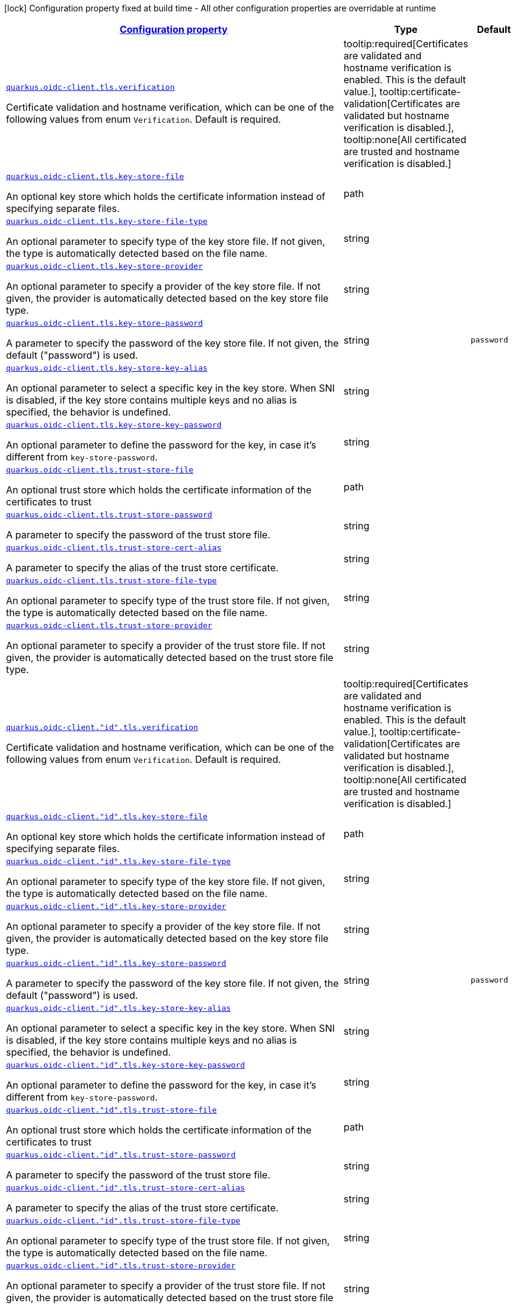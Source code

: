 
:summaryTableId: quarkus-oidc-common-config-group-oidc-common-config-tls
[.configuration-legend]
icon:lock[title=Fixed at build time] Configuration property fixed at build time - All other configuration properties are overridable at runtime
[.configuration-reference, cols="80,.^10,.^10"]
|===

h|[[quarkus-oidc-common-config-group-oidc-common-config-tls_configuration]]link:#quarkus-oidc-common-config-group-oidc-common-config-tls_configuration[Configuration property]

h|Type
h|Default

a| [[quarkus-oidc-common-config-group-oidc-common-config-tls_quarkus.oidc-client.tls.verification]]`link:#quarkus-oidc-common-config-group-oidc-common-config-tls_quarkus.oidc-client.tls.verification[quarkus.oidc-client.tls.verification]`

[.description]
--
Certificate validation and hostname verification, which can be one of the following values from enum `Verification`. Default is required.
-- a|
tooltip:required[Certificates are validated and hostname verification is enabled. This is the default value.], tooltip:certificate-validation[Certificates are validated but hostname verification is disabled.], tooltip:none[All certificated are trusted and hostname verification is disabled.] 
|


a| [[quarkus-oidc-common-config-group-oidc-common-config-tls_quarkus.oidc-client.tls.key-store-file]]`link:#quarkus-oidc-common-config-group-oidc-common-config-tls_quarkus.oidc-client.tls.key-store-file[quarkus.oidc-client.tls.key-store-file]`

[.description]
--
An optional key store which holds the certificate information instead of specifying separate files.
--|path 
|


a| [[quarkus-oidc-common-config-group-oidc-common-config-tls_quarkus.oidc-client.tls.key-store-file-type]]`link:#quarkus-oidc-common-config-group-oidc-common-config-tls_quarkus.oidc-client.tls.key-store-file-type[quarkus.oidc-client.tls.key-store-file-type]`

[.description]
--
An optional parameter to specify type of the key store file. If not given, the type is automatically detected based on the file name.
--|string 
|


a| [[quarkus-oidc-common-config-group-oidc-common-config-tls_quarkus.oidc-client.tls.key-store-provider]]`link:#quarkus-oidc-common-config-group-oidc-common-config-tls_quarkus.oidc-client.tls.key-store-provider[quarkus.oidc-client.tls.key-store-provider]`

[.description]
--
An optional parameter to specify a provider of the key store file. If not given, the provider is automatically detected based on the key store file type.
--|string 
|


a| [[quarkus-oidc-common-config-group-oidc-common-config-tls_quarkus.oidc-client.tls.key-store-password]]`link:#quarkus-oidc-common-config-group-oidc-common-config-tls_quarkus.oidc-client.tls.key-store-password[quarkus.oidc-client.tls.key-store-password]`

[.description]
--
A parameter to specify the password of the key store file. If not given, the default ("password") is used.
--|string 
|`password`


a| [[quarkus-oidc-common-config-group-oidc-common-config-tls_quarkus.oidc-client.tls.key-store-key-alias]]`link:#quarkus-oidc-common-config-group-oidc-common-config-tls_quarkus.oidc-client.tls.key-store-key-alias[quarkus.oidc-client.tls.key-store-key-alias]`

[.description]
--
An optional parameter to select a specific key in the key store. When SNI is disabled, if the key store contains multiple keys and no alias is specified, the behavior is undefined.
--|string 
|


a| [[quarkus-oidc-common-config-group-oidc-common-config-tls_quarkus.oidc-client.tls.key-store-key-password]]`link:#quarkus-oidc-common-config-group-oidc-common-config-tls_quarkus.oidc-client.tls.key-store-key-password[quarkus.oidc-client.tls.key-store-key-password]`

[.description]
--
An optional parameter to define the password for the key, in case it's different from `key-store-password`.
--|string 
|


a| [[quarkus-oidc-common-config-group-oidc-common-config-tls_quarkus.oidc-client.tls.trust-store-file]]`link:#quarkus-oidc-common-config-group-oidc-common-config-tls_quarkus.oidc-client.tls.trust-store-file[quarkus.oidc-client.tls.trust-store-file]`

[.description]
--
An optional trust store which holds the certificate information of the certificates to trust
--|path 
|


a| [[quarkus-oidc-common-config-group-oidc-common-config-tls_quarkus.oidc-client.tls.trust-store-password]]`link:#quarkus-oidc-common-config-group-oidc-common-config-tls_quarkus.oidc-client.tls.trust-store-password[quarkus.oidc-client.tls.trust-store-password]`

[.description]
--
A parameter to specify the password of the trust store file.
--|string 
|


a| [[quarkus-oidc-common-config-group-oidc-common-config-tls_quarkus.oidc-client.tls.trust-store-cert-alias]]`link:#quarkus-oidc-common-config-group-oidc-common-config-tls_quarkus.oidc-client.tls.trust-store-cert-alias[quarkus.oidc-client.tls.trust-store-cert-alias]`

[.description]
--
A parameter to specify the alias of the trust store certificate.
--|string 
|


a| [[quarkus-oidc-common-config-group-oidc-common-config-tls_quarkus.oidc-client.tls.trust-store-file-type]]`link:#quarkus-oidc-common-config-group-oidc-common-config-tls_quarkus.oidc-client.tls.trust-store-file-type[quarkus.oidc-client.tls.trust-store-file-type]`

[.description]
--
An optional parameter to specify type of the trust store file. If not given, the type is automatically detected based on the file name.
--|string 
|


a| [[quarkus-oidc-common-config-group-oidc-common-config-tls_quarkus.oidc-client.tls.trust-store-provider]]`link:#quarkus-oidc-common-config-group-oidc-common-config-tls_quarkus.oidc-client.tls.trust-store-provider[quarkus.oidc-client.tls.trust-store-provider]`

[.description]
--
An optional parameter to specify a provider of the trust store file. If not given, the provider is automatically detected based on the trust store file type.
--|string 
|


a| [[quarkus-oidc-common-config-group-oidc-common-config-tls_quarkus.oidc-client.-id-.tls.verification]]`link:#quarkus-oidc-common-config-group-oidc-common-config-tls_quarkus.oidc-client.-id-.tls.verification[quarkus.oidc-client."id".tls.verification]`

[.description]
--
Certificate validation and hostname verification, which can be one of the following values from enum `Verification`. Default is required.
-- a|
tooltip:required[Certificates are validated and hostname verification is enabled. This is the default value.], tooltip:certificate-validation[Certificates are validated but hostname verification is disabled.], tooltip:none[All certificated are trusted and hostname verification is disabled.] 
|


a| [[quarkus-oidc-common-config-group-oidc-common-config-tls_quarkus.oidc-client.-id-.tls.key-store-file]]`link:#quarkus-oidc-common-config-group-oidc-common-config-tls_quarkus.oidc-client.-id-.tls.key-store-file[quarkus.oidc-client."id".tls.key-store-file]`

[.description]
--
An optional key store which holds the certificate information instead of specifying separate files.
--|path 
|


a| [[quarkus-oidc-common-config-group-oidc-common-config-tls_quarkus.oidc-client.-id-.tls.key-store-file-type]]`link:#quarkus-oidc-common-config-group-oidc-common-config-tls_quarkus.oidc-client.-id-.tls.key-store-file-type[quarkus.oidc-client."id".tls.key-store-file-type]`

[.description]
--
An optional parameter to specify type of the key store file. If not given, the type is automatically detected based on the file name.
--|string 
|


a| [[quarkus-oidc-common-config-group-oidc-common-config-tls_quarkus.oidc-client.-id-.tls.key-store-provider]]`link:#quarkus-oidc-common-config-group-oidc-common-config-tls_quarkus.oidc-client.-id-.tls.key-store-provider[quarkus.oidc-client."id".tls.key-store-provider]`

[.description]
--
An optional parameter to specify a provider of the key store file. If not given, the provider is automatically detected based on the key store file type.
--|string 
|


a| [[quarkus-oidc-common-config-group-oidc-common-config-tls_quarkus.oidc-client.-id-.tls.key-store-password]]`link:#quarkus-oidc-common-config-group-oidc-common-config-tls_quarkus.oidc-client.-id-.tls.key-store-password[quarkus.oidc-client."id".tls.key-store-password]`

[.description]
--
A parameter to specify the password of the key store file. If not given, the default ("password") is used.
--|string 
|`password`


a| [[quarkus-oidc-common-config-group-oidc-common-config-tls_quarkus.oidc-client.-id-.tls.key-store-key-alias]]`link:#quarkus-oidc-common-config-group-oidc-common-config-tls_quarkus.oidc-client.-id-.tls.key-store-key-alias[quarkus.oidc-client."id".tls.key-store-key-alias]`

[.description]
--
An optional parameter to select a specific key in the key store. When SNI is disabled, if the key store contains multiple keys and no alias is specified, the behavior is undefined.
--|string 
|


a| [[quarkus-oidc-common-config-group-oidc-common-config-tls_quarkus.oidc-client.-id-.tls.key-store-key-password]]`link:#quarkus-oidc-common-config-group-oidc-common-config-tls_quarkus.oidc-client.-id-.tls.key-store-key-password[quarkus.oidc-client."id".tls.key-store-key-password]`

[.description]
--
An optional parameter to define the password for the key, in case it's different from `key-store-password`.
--|string 
|


a| [[quarkus-oidc-common-config-group-oidc-common-config-tls_quarkus.oidc-client.-id-.tls.trust-store-file]]`link:#quarkus-oidc-common-config-group-oidc-common-config-tls_quarkus.oidc-client.-id-.tls.trust-store-file[quarkus.oidc-client."id".tls.trust-store-file]`

[.description]
--
An optional trust store which holds the certificate information of the certificates to trust
--|path 
|


a| [[quarkus-oidc-common-config-group-oidc-common-config-tls_quarkus.oidc-client.-id-.tls.trust-store-password]]`link:#quarkus-oidc-common-config-group-oidc-common-config-tls_quarkus.oidc-client.-id-.tls.trust-store-password[quarkus.oidc-client."id".tls.trust-store-password]`

[.description]
--
A parameter to specify the password of the trust store file.
--|string 
|


a| [[quarkus-oidc-common-config-group-oidc-common-config-tls_quarkus.oidc-client.-id-.tls.trust-store-cert-alias]]`link:#quarkus-oidc-common-config-group-oidc-common-config-tls_quarkus.oidc-client.-id-.tls.trust-store-cert-alias[quarkus.oidc-client."id".tls.trust-store-cert-alias]`

[.description]
--
A parameter to specify the alias of the trust store certificate.
--|string 
|


a| [[quarkus-oidc-common-config-group-oidc-common-config-tls_quarkus.oidc-client.-id-.tls.trust-store-file-type]]`link:#quarkus-oidc-common-config-group-oidc-common-config-tls_quarkus.oidc-client.-id-.tls.trust-store-file-type[quarkus.oidc-client."id".tls.trust-store-file-type]`

[.description]
--
An optional parameter to specify type of the trust store file. If not given, the type is automatically detected based on the file name.
--|string 
|


a| [[quarkus-oidc-common-config-group-oidc-common-config-tls_quarkus.oidc-client.-id-.tls.trust-store-provider]]`link:#quarkus-oidc-common-config-group-oidc-common-config-tls_quarkus.oidc-client.-id-.tls.trust-store-provider[quarkus.oidc-client."id".tls.trust-store-provider]`

[.description]
--
An optional parameter to specify a provider of the trust store file. If not given, the provider is automatically detected based on the trust store file type.
--|string 
|

|===